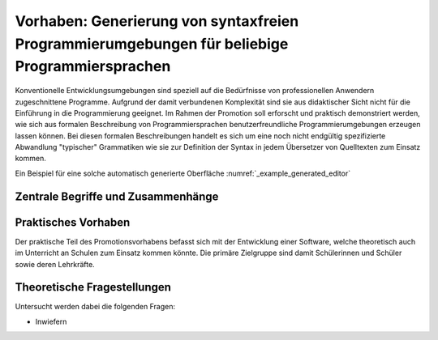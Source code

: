 Vorhaben: Generierung von syntaxfreien Programmierumgebungen für beliebige Programmiersprachen
==============================================================================================

Konventionelle Entwicklungsumgebungen sind speziell auf die Bedürfnisse von professionellen Anwendern zugeschnittene Programme. Aufgrund der damit verbundenen Komplexität sind sie aus didaktischer Sicht nicht für die Einführung in die Programmierung geeignet. Im Rahmen der Promotion soll erforscht und praktisch demonstriert werden, wie sich aus formalen Beschreibung von Programmiersprachen benutzerfreundliche Programmierumgebungen erzeugen lassen können. Bei diesen formalen Beschreibungen handelt es sich um eine noch nicht endgültig spezifizierte Abwandlung "typischer" Grammatiken wie sie zur Definition der Syntax in jedem Übersetzer von Quelltexten zum Einsatz kommen.

Ein Beispiel für eine solche automatisch generierte Oberfläche :numref:`_example_generated_editor`

.. _example_generated_editor:
.. figure:: screenshot-drag-drop-ide.png
   :alt: Generierte Umgebung für die Programmiersprache ``SQL``

Zentrale Begriffe und Zusammenhänge
-----------------------------------

Praktisches Vorhaben
--------------------

Der praktische Teil des Promotionsvorhabens befasst sich mit der Entwicklung einer Software, welche theoretisch auch im Unterricht an Schulen zum Einsatz kommen könnte. Die primäre Zielgruppe sind damit Schülerinnen und Schüler sowie deren Lehrkräfte.

Theoretische Fragestellungen
----------------------------

Untersucht werden dabei die folgenden Fragen:

* Inwiefern